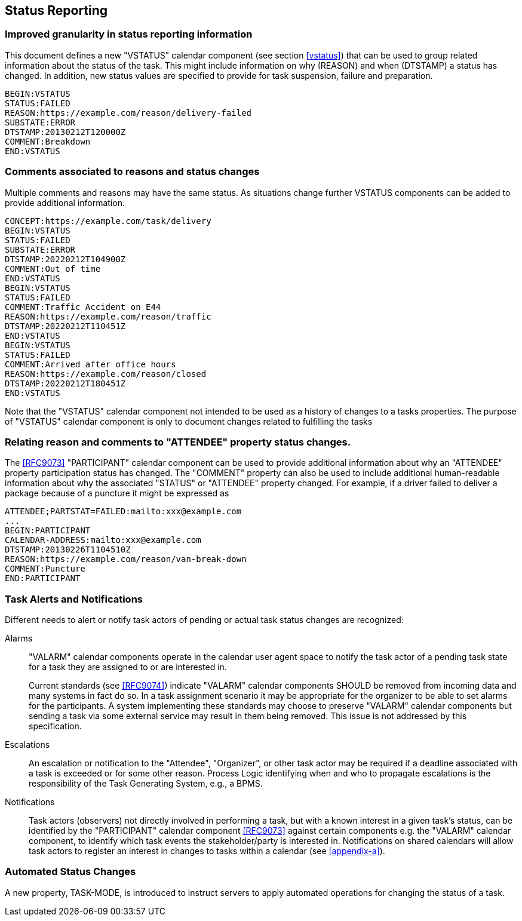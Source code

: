 [[status-reporting]]

== Status Reporting

=== Improved granularity in status reporting information

This document defines a new "VSTATUS" calendar component (see section <<vstatus>>)
that can be used to
group related information about the status of the task. This might include
information on why (REASON) and when (DTSTAMP) a status has changed.
In addition, new status values are specified to
provide for task suspension, failure and preparation.

[source]
----
BEGIN:VSTATUS
STATUS:FAILED
REASON:https://example.com/reason/delivery-failed
SUBSTATE:ERROR
DTSTAMP:20130212T120000Z
COMMENT:Breakdown
END:VSTATUS
----

=== Comments associated to reasons and status changes

Multiple comments and reasons may have the same status. As situations
change further VSTATUS components can be added to provide additional
information.

[source]
----
CONCEPT:https://example.com/task/delivery
BEGIN:VSTATUS
STATUS:FAILED
SUBSTATE:ERROR
DTSTAMP:20220212T104900Z
COMMENT:Out of time
END:VSTATUS
BEGIN:VSTATUS
STATUS:FAILED
COMMENT:Traffic Accident on E44
REASON:https://example.com/reason/traffic
DTSTAMP:20220212T110451Z
END:VSTATUS
BEGIN:VSTATUS
STATUS:FAILED
COMMENT:Arrived after office hours
REASON:https://example.com/reason/closed
DTSTAMP:20220212T180451Z
END:VSTATUS
----

Note that the "VSTATUS" calendar component not intended to be used as a history
of changes to a tasks properties. The purpose of "VSTATUS" calendar component is only to document changes related to fulfilling the tasks

=== Relating reason and comments to "ATTENDEE" property status changes.

The <<RFC9073>> "PARTICIPANT" calendar component can be used to provide additional
information about why an "ATTENDEE" property participation status has changed.
The "COMMENT" property can also
be used to include additional human-readable information about why the
associated "STATUS" or "ATTENDEE" property changed. For example, if a driver
failed to deliver a package
because of a puncture it might be expressed as

[source]
----
ATTENDEE;PARTSTAT=FAILED:mailto:xxx@example.com
...
BEGIN:PARTICIPANT
CALENDAR-ADDRESS:mailto:xxx@example.com
DTSTAMP:20130226T1104510Z
REASON:https://example.com/reason/van-break-down
COMMENT:Puncture
END:PARTICIPANT
----

=== Task Alerts and Notifications

Different needs to alert or notify task actors of pending or actual
task status changes are recognized:

Alarms:: "VALARM" calendar components operate in the calendar user agent
space to notify the task actor of a pending task state for a task they
are assigned to or are interested in.
+
Current standards (see <<RFC9074>>) indicate "VALARM" calendar components SHOULD be removed
from incoming data and many systems in fact do so. In a task assignment
scenario it may be appropriate for the organizer to be able to set alarms
for the participants. A system implementing these standards may choose to
preserve "VALARM" calendar components but sending a task via some external service may result in
them being removed. This issue is not addressed by this specification.

Escalations:: An escalation or notification to the "Attendee", "Organizer",
or other task actor may be required if a deadline associated with a
task is exceeded or for some other reason. Process Logic identifying
when and who to propagate escalations is the responsibility of the
Task Generating System, e.g., a BPMS.

Notifications:: Task actors (observers) not directly involved in
performing a task, but with a known interest in a given task's status,
can be identified by the "PARTICIPANT" calendar component <<RFC9073>> against certain
components e.g. the "VALARM" calendar component, to identify which task events the
stakeholder/party is interested in. Notifications on shared calendars
will allow task actors to register an interest in changes to tasks
within a calendar (see <<appendix-a>>).

=== Automated Status Changes

A new property, TASK-MODE, is introduced to instruct servers to apply
automated operations for changing the status of a task.
